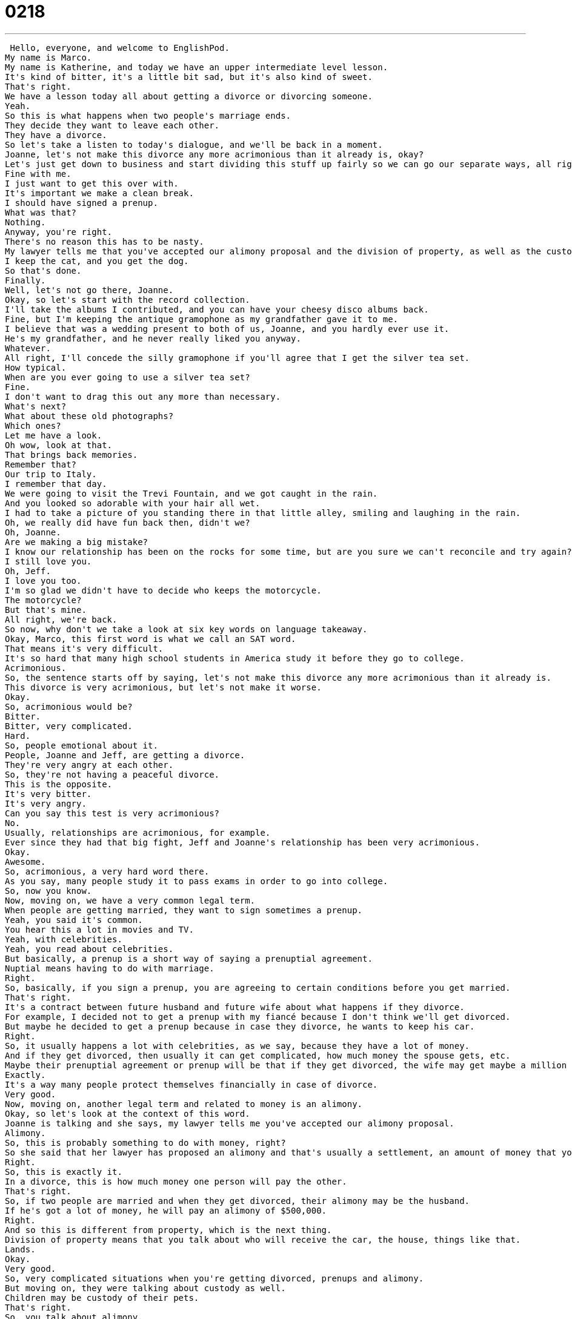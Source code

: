 = 0218
:toc: left
:toclevels: 3
:sectnums:
:stylesheet: ../../../../myAdocCss.css

'''


 Hello, everyone, and welcome to EnglishPod.
My name is Marco.
My name is Katherine, and today we have an upper intermediate level lesson.
It's kind of bitter, it's a little bit sad, but it's also kind of sweet.
That's right.
We have a lesson today all about getting a divorce or divorcing someone.
Yeah.
So this is what happens when two people's marriage ends.
They decide they want to leave each other.
They have a divorce.
So let's take a listen to today's dialogue, and we'll be back in a moment.
Joanne, let's not make this divorce any more acrimonious than it already is, okay?
Let's just get down to business and start dividing this stuff up fairly so we can go our separate ways, all right?
Fine with me.
I just want to get this over with.
It's important we make a clean break.
I should have signed a prenup.
What was that?
Nothing.
Anyway, you're right.
There's no reason this has to be nasty.
My lawyer tells me that you've accepted our alimony proposal and the division of property, as well as the custody agreement.
I keep the cat, and you get the dog.
So that's done.
Finally.
Well, let's not go there, Joanne.
Okay, so let's start with the record collection.
I'll take the albums I contributed, and you can have your cheesy disco albums back.
Fine, but I'm keeping the antique gramophone as my grandfather gave it to me.
I believe that was a wedding present to both of us, Joanne, and you hardly ever use it.
He's my grandfather, and he never really liked you anyway.
Whatever.
All right, I'll concede the silly gramophone if you'll agree that I get the silver tea set.
How typical.
When are you ever going to use a silver tea set?
Fine.
I don't want to drag this out any more than necessary.
What's next?
What about these old photographs?
Which ones?
Let me have a look.
Oh wow, look at that.
That brings back memories.
Remember that?
Our trip to Italy.
I remember that day.
We were going to visit the Trevi Fountain, and we got caught in the rain.
And you looked so adorable with your hair all wet.
I had to take a picture of you standing there in that little alley, smiling and laughing in the rain.
Oh, we really did have fun back then, didn't we?
Oh, Joanne.
Are we making a big mistake?
I know our relationship has been on the rocks for some time, but are you sure we can't reconcile and try again?
I still love you.
Oh, Jeff.
I love you too.
I'm so glad we didn't have to decide who keeps the motorcycle.
The motorcycle?
But that's mine.
All right, we're back.
So now, why don't we take a look at six key words on language takeaway.
Okay, Marco, this first word is what we call an SAT word.
That means it's very difficult.
It's so hard that many high school students in America study it before they go to college.
Acrimonious.
So, the sentence starts off by saying, let's not make this divorce any more acrimonious than it already is.
This divorce is very acrimonious, but let's not make it worse.
Okay.
So, acrimonious would be?
Bitter.
Bitter, very complicated.
Hard.
So, people emotional about it.
People, Joanne and Jeff, are getting a divorce.
They're very angry at each other.
So, they're not having a peaceful divorce.
This is the opposite.
It's very bitter.
It's very angry.
Can you say this test is very acrimonious?
No.
Usually, relationships are acrimonious, for example.
Ever since they had that big fight, Jeff and Joanne's relationship has been very acrimonious.
Okay.
Awesome.
So, acrimonious, a very hard word there.
As you say, many people study it to pass exams in order to go into college.
So, now you know.
Now, moving on, we have a very common legal term.
When people are getting married, they want to sign sometimes a prenup.
Yeah, you said it's common.
You hear this a lot in movies and TV.
Yeah, with celebrities.
Yeah, you read about celebrities.
But basically, a prenup is a short way of saying a prenuptial agreement.
Nuptial means having to do with marriage.
Right.
So, basically, if you sign a prenup, you are agreeing to certain conditions before you get married.
That's right.
It's a contract between future husband and future wife about what happens if they divorce.
For example, I decided not to get a prenup with my fiancé because I don't think we'll get divorced.
But maybe he decided to get a prenup because in case they divorce, he wants to keep his car.
Right.
So, it usually happens a lot with celebrities, as we say, because they have a lot of money.
And if they get divorced, then usually it can get complicated, how much money the spouse gets, etc.
Maybe their prenuptial agreement or prenup will be that if they get divorced, the wife may get maybe a million dollars instead of a hundred million dollars.
Exactly.
It's a way many people protect themselves financially in case of divorce.
Very good.
Now, moving on, another legal term and related to money is an alimony.
Okay, so let's look at the context of this word.
Joanne is talking and she says, my lawyer tells me you've accepted our alimony proposal.
Alimony.
So, this is probably something to do with money, right?
So she said that her lawyer has proposed an alimony and that's usually a settlement, an amount of money that you agree on when you get divorced.
Right.
So, this is exactly it.
In a divorce, this is how much money one person will pay the other.
That's right.
So, if two people are married and when they get divorced, their alimony may be the husband.
If he's got a lot of money, he will pay an alimony of $500,000.
Right.
And so this is different from property, which is the next thing.
Division of property means that you talk about who will receive the car, the house, things like that.
Lands.
Okay.
Very good.
So, very complicated situations when you're getting divorced, prenups and alimony.
But moving on, they were talking about custody as well.
Children may be custody of their pets.
That's right.
So, you talk about alimony.
This is money.
Property, which is things.
But what about people and animals?
This is called custody.
I want custody.
Custody means caring for something or looking after something.
You could say the child is in the grandmother's custody.
Okay.
So, in the care of the grandmother.
That's right.
Usually as well, when people get divorced, somebody gets custody of the children.
Right.
So, he wants custody, but he doesn't have a job, so she will receive custody.
You could say that.
In this case, though, we're talking about custody of pets, animals.
Right.
In this case, it's animals.
But it's actually true, right?
People when they get divorced, they may ask the court for custody of their pets.
That's right.
And sometimes custody is what makes a divorce extremely acrimonious.
Yes.
So, who gets to keep the children?
Who gets to keep the pets?
Now, moving on and a little bit away from legal terms, they were dividing up their property and saying, well, I get to keep this, you get to keep that.
And Joanne said, I'm keeping the antique gramophone as my grandfather gave it to me.
Ha.
So, who cares about pets and money?
I want the gramophone.
Right.
All right.
So, this is actually a word you don't hear very often anymore.
It's an old thing and that's what antique means, right?
Antique is old.
Right.
So, antique, this is an adjective here.
It can also be a noun.
An antique table, an antique gramophone is something that's very old, like 100 years old or 150 years old.
And a gramophone is one of those machines that you see in movies that play the old vinyl records and has like a big horn where the sound echoes.
That's right.
In the 19th century, early 20th century, people didn't have CDs or MP3s or iPods.
This is how they listen to music.
So, you usually have a hand crank.
You have to turn the machine and then the music will play and you can dance and do whatever.
Right.
So, that's a gramophone.
Now, moving on to our last word, Jeff said, you know what?
Okay, fine.
Keep the gramophone.
All right.
I'll concede the silly gramophone.
So, to concede.
To concede means to give up an argument.
Okay.
So, you give up, you give in and you say, all right, take it.
That's exactly right.
So, in this case, the argument is who will receive the gramophone.
They fight, they argue and finally, Jeff says, I concede.
Okay.
I give up.
You take it.
And is it only for things or can you also concede someone, like you say somebody is right?
You can say that or an election.
For example, there are two people who want to be president and the vote is counted and it's not clear who the president is and one person says, fine, I concede.
That means I give up, you win.
Okay.
Very good.
So, to concede.
All right.
Six key words there.
They're very interesting, especially the legal terms.
Very common and it's very, it's very common and it's very useful for you to know next time you're watching maybe a movie or something related to this topic.
Hopefully not the next time you're getting divorced.
Let's move on now to four key phrases that we have for everyone on Fluency Builder.
Fluency Builder.
Margot, let's get this over with.
I'm tired.
I want to go home.
Let's get it over with.
Come on.
Let's just do it and get it over with.
All right.
So this is our first phrase in Fluency Builder.
To get this over with or to get it over with.
Okay.
So let's take that as a phrase and to get something over with means let's just finish it quickly.
Let's stop delaying.
That's right.
This is a way to ask to finish something quickly or to stop something.
So for example, I have to go to the dentist later.
Maybe I really don't want to go.
I'll say to myself, let me just get this over with and once it's done, I don't have to worry about it.
Or maybe you have homework to do and instead of doing it later, you're like, okay, I'm going to do it now and just get it over with.
All right.
To get over with.
To get something over with.
Okay.
And when they were talking about breaking up or separating, Joanne mentioned it's important we make a clean break.
What does she mean by making a clean break?
All right.
We hear this phrase all the time.
It's a very important phrase.
In relationships, it means when two people leave each other, you don't then call them or see each other or hang out.
It means a clean break.
You stop all together.
You stop something completely.
You don't talk anymore.
You don't see each other anymore.
You completely just stop contact with each other.
Exactly.
You can also say this about breaking something.
You could say it was a clean break.
When I broke my arm, it was a clean break.
There were no little pieces of bone or any problems.
It was a clean break.
That means completely broke.
Okay.
So when we talk about clean break in a relationship, it means we completely break up.
We stop talking to each other and it's over with.
It's in the past.
Exactly.
All right.
So moving on, they were talking and completely arguing about, I get the gramophone, I get the tea set.
And Joanne said, okay, fine.
I don't want to drag this out any longer than necessary.
So you can hear her.
I don't want to drag this out any longer than necessary.
To drag something out means to extend, to make something longer, to make something take more time than it should.
Okay.
So for example, if someone's giving a speech, they may be dragging it out.
So if someone's giving a very long speech, you're like, oh my God, he's dragging this speech out so long.
When will he ever stop?
Or you could say in an argument, I'm tired of arguing.
Let's not drag this out anymore.
Let's just stop.
Okay.
So to drag something out is usually time related to make things longer than necessary.
Exactly.
All right.
And for our last phrase, when Jeff was talking about the relationship, he says, I know a relationship has been on the rocks for some time.
Okay.
So the relationship was on the rocks.
Okay.
So this is an interesting phrase.
Think about rocks.
You know, you see rocks on the ground in the ocean.
Something that's on the rocks in this case means something that is not going well.
Something that has problems.
Yes, it's not smooth.
So when Jeff says our relationship has been on the rocks, he's saying we fight a lot.
We have problems.
It's not working.
So if I say my company has been on the rocks recently, it means it's not doing very well.
Business is not going well.
Okay.
So you can use this for different things.
Now, obviously you may have heard it before for drinks.
You say scotch on the rocks.
Right.
That's different.
Be careful.
In that sentence, Mark was talking about ice.
Right.
Yeah.
So that's different if you ask for a drink on the rocks.
But if you describe yourself or your company or a relationship as being on the rocks, it means you're having a tough time.
It's a bad situation.
Exactly.
So it's a very useful phrase.
I think that's very native, very colloquial if you say something like this.
Absolutely.
It's a great phrase to use.
I encourage you.
I hope that your situation, your work and your relationships are not on the rocks.
But I do hope that when you're practicing speaking, use this phrase a lot because it's really, really colloquial like you say, Mark.
Yeah.
It's really good.
So I think we've taken a look at a lot of phrases, a lot of vocab.
Why don't we go back, listen to the dialogue for one last time.
Joanne, let's not make this divorce any more acrimonious than it already is, okay?
Let's just get down to business and start dividing this stuff up fairly so we can go our separate ways, all right?
Fine with me.
I just want to get this over with.
It's important we make a clean break.
I should have signed a prenup.
What was that?
Nothing.
Anyway, you're right.
There's no reason this has to be nasty.
My lawyer tells me that you've accepted our alimony proposal and the division of property as well as the custody agreement.
I keep the cat and you get the dog.
So that's done.
Finally.
Well, let's not go there, Joanne.
Okay, so let's start with the record collection.
I'll take the albums I contributed and you can have your cheesy disco albums back.
Fine, but I'm keeping the antique gramophone as my grandfather gave it to me.
I believe that was a wedding present to both of us, Joanne, and you hardly ever use it.
He's my grandfather and he never really liked you anyway.
Whatever.
All right, I'll concede the silly gramophone if you'll agree that I get the silver tea set.
How typical.
When are you ever going to use a silver tea set?
Fine.
I don't want to drag this out any more than necessary.
What's next?
What about these old photographs?
Which ones?
Let me have a look.
Oh, wow.
Look at that.
That brings back memories.
Remember that?
Our trip to Italy.
I remember that day.
We were going to visit the Trevi Fountain and we got caught in the rain.
And you looked so adorable with your hair all wet.
I had to take a picture of you standing there in that little alley, smiling and laughing in the rain.
Oh, we really did have fun back then, didn't we?
Oh, Joanne.
Are we making a big mistake?
I know our relationship has been on the rocks for some time, but are you sure we can't reconcile and try again?
I still love you.
Oh, Jeff.
I love you too.
I'm so glad we didn't have to decide who keeps the motorcycle.
The motorcycle?
But that's mine.
All right, we're back.
So a very interesting dialogue all about divorce.
Now, this is a very common situation nowadays in many countries such as the United States or Europe.
Divorce rates are very high lately, like in the past 10, 20 years.
Yeah, they do say that since maybe the 70s or 80s, divorce rates have been on the rise.
I think the average now in America is about 50%.
Yeah, it's like five in 10 marriages and in divorce.
That's right.
And then from what I understand or I read once, I think out of those 50% that get divorced, if they remarry again, the probabilities of those that get remarried are again half.
So most likely people will get divorced at least twice.
That's true.
Although sometimes you meet people who got married when they were very, very young and they realize that they grew up a little bit and their personality changed or their goals changed and they divorced that one time, but then later in life when they marry again, they know who they are.
They get married again and it's better.
So I think the situations are all quite different, but it is true that there are a lot of divorce rates in America.
What about Ecuador though?
I mean, is the divorce rate similar?
No, not really.
I think people are still a little bit more old fashioned in that sense.
Like it was before, you know, it was even a little bit taboo to be divorced.
But I don't think people get divorced as often, especially if people have been together for quite a while.
That's one of the things that surprises me a lot is I've met people who have been married 20, 30 years and then get divorced.
It's like, why have you been through the toughest times?
You've pretty much beat the odds and why do you get divorced at such a late age?
Yeah, it does seem counterintuitive, but it's possible that they were unhappy for that time and they didn't want to affect their children's lives.
Right.
So when their children go to college or leave, they say, okay, now I can make a big decision.
I know in countries, for example, such as Chile, divorce is still illegal.
I think in the Philippines as well.
Really?
Yeah, it's still illegal to get divorced.
Is that because they're very religious countries?
I know Chile is not really that religious.
I don't know what it is exactly by law, but a lot of people I think it may be legal now.
I can't really remember very well.
I think one of our Chilean listeners can help us out here.
But I know a lot of people used to annul their marriages because of this.
So there would be like, oh, I put the wrong address.
So no, this marriage is not valid.
Right.
Or I spelled my name wrong.
Yeah.
Interesting.
Well, I'd be curious to know, as you said, whether any of our Chilean friends know more about this or for the rest of you in your country is divorce common?
Is it uncommon?
Are there laws that prohibit or that allow divorce?
Let us know on our website, EnglishPod.com.
All right.
We'll see you guys there.
Bye.
Bye. +
